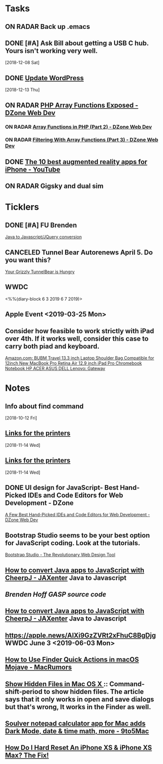 * *Tasks*
** ON RADAR Back up .emacs
** DONE [#A] Ask Bill about getting a USB C hub.  Yours isn't working very well.
   SCHEDULED: <2018-12-10 Mon>
   [2018-12-08 Sat]
** DONE [[message://%3cafa1c612a859cfd2ddfe33ac65d0d953@bearingthenews.com%3E][Update WordPress]]
   [2018-12-13 Thu]
** ON RADAR [[https://dzone.com/articles/php-array-functions-exposed][PHP Array Functions Exposed - DZone Web Dev]]
*** ON RADAR [[https://dzone.com/articles/array-function-in-php-part-2?preview=true][Array Functions in PHP (Part 2) - DZone Web Dev]]
*** ON RADAR [[https://dzone.com/articles/filtering-with-array-functions-part-3?utm_campaign=Feed:%20dzone%2Fwebdev&utm_medium=feed&utm_source=feedpress.me][Filtering With Array Functions (Part 3) - DZone Web Dev]]
** DONE [[https://m.youtube.com/watch?feature=youtu.be&v=DuO31Ro2ypg][The 10 best augmented reality apps for iPhone - YouTube]]
** ON RADAR Gigsky and dual sim
* *Ticklers*
** DONE [#A] FU Brenden
	[[message://%3c4C53CBD5-DB6F-4474-B767-1EEE0E50E0FD@rush.edu%3E][Java to Javascript/JQuery conversion]]
** CANCELED Tunnel Bear Autorenews April 5.  Do you want this?
	[[message://%3c299896411.14596.1551848528676.JavaMail.deploy@prod-cron01%3E][Your Grizzly TunnelBear is Hungry]]
** WWDC
<%%(diary-block 6 3 2019 6 7 2019)>
** Apple Event <2019-03-25 Mon>
** Consider how feasible to work strictly with iPad over 4th.  If it works well, consider this case to carry both piad and keyboard.
SCHEDULED: <2019-07-08 Mon>
[[https://www.amazon.com/BUBM-Shoulder-Compatible-Chromebook-Notebook/dp/B074SQG7KJ/ref=sxbs_sxwds-stvp?keywords=9.7+inch+iPad+Pro+bag&pd_rd_i=B074SQG7KJ&pd_rd_r=de0bdbf2-bc8e-4780-922f-6ee86e6f6578&pd_rd_w=QO9U0&pd_rd_wg=alzXQ&pf_rd_p=a6d018ad-f20b-46c9-8920-433972c7d9b7&pf_rd_r=QE5D8TYCYZN5DCDKE2QH&qid=1561904317&s=gateway][Amazon.com: BUBM Travel 13.3 inch Laptop Shoulder Bag Compatible for 12inch New MacBook Pro Retina Air 12.9 inch iPad Pro Chromebook Notebook HP ACER ASUS DELL Lenovo: Gateway]]

* *Notes*
** Info about find command
  [2018-10-12 Fri]
** [[message://%3c1542137776722.51971@rush.edu%3E][Links for the printers]]
   [2018-11-14 Wed]
** [[message://%3c1542137776722.51971@rush.edu%3E][Links for the printers]]
   [2018-11-14 Wed]
** DONE UI design for JavaScript- Best Hand-Picked IDEs and Code Editors for Web Development - DZone

[[https://dzone.com/articles/few-best-hand-picked-ides-amp-code-editors-for-web?utm_campaign=Feed:%20dzone&utm_medium=feed&utm_source=feedpress.me][A Few Best Hand-Picked IDEs and Code Editors for Web Development - DZone Web Dev]]
** Bootstrap Studio seems to be your best option for JavaScript coding.  Look at the tutorials.
[[https://bootstrapstudio.io/][Bootstrap Studio - The Revolutionary Web Design Tool]]
** [[https://jaxenter.com/cheerpj-java-into-javascript-135941-135941.html][How to convert Java apps to JavaScript with CheerpJ - JAXenter]] Java to Javascript
** [[ https://www.dropbox.com/sh/pky56gw5vyy2993/AACS7f7MXqrQWAodYqRWWbnza?dl=0][Brenden Hoff GASP source code]]
** [[https://jaxenter.com/cheerpj-java-into-javascript-135941-135941.html][How to convert Java apps to JavaScript with CheerpJ - JAXenter]] Java to Javascript
** [[https://apple.news/AlXi9GzZVRt2xFhuC8BgDjg][https://apple.news/AlXi9GzZVRt2xFhuC8BgDjg]] WWDC June 3 <2019-06-03 Mon>
** [[https://www.macrumors.com/how-to/use-quick-actions-in-macos-mojave/][How to Use Finder Quick Actions in macOS Mojave - MacRumors]]
** [[http://osxdaily.com/2009/02/25/show-hidden-files-in-os-x/][Show Hidden Files in Mac OS X ]]:: Command-shift-period to show hidden files.  The article says that it only works in open and save dialogs but that's wrong,  It works in the Finder as well.
** [[https://9to5mac.com/2019/06/09/soulver-for-mac-3-dark-mode-more/][Soulver notepad calculator app for Mac adds Dark Mode, date & time math, more - 9to5Mac]]


** [[https://www.payetteforward.com/how-to-hard-reset-iphone-xs-iphone-xs-max-fix/][How Do I Hard Reset An iPhone XS & iPhone XS Max? The Fix!]] 

